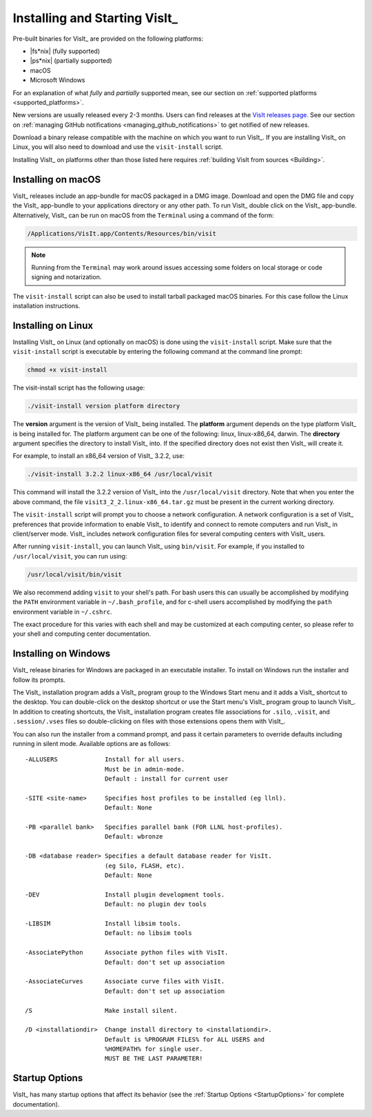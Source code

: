 .. _Installing and Starting VisIt:

Installing and Starting VisIt_
------------------------------

Pre-built binaries for VisIt_ are provided on the following platforms:

* |fs*nix| (fully supported)
* |ps*nix| (partially supported)
* macOS
* Microsoft Windows

For an explanation of what *fully* and *partially* supported mean, see our section on :ref:`supported platforms <supported_platforms>`.

New versions are usually released every 2-3 months.
Users can find releases at the `VisIt releases page <https://visit-dav.github.io/visit-website/releases-as-tables/>`_. 
See our section on :ref:`managing GitHub notifications <managing_github_notifications>` to get notified of new releases.

Download a binary release compatible with the machine on which you want to run VisIt_.
If you are installing VisIt_ on Linux, you will also need to download and use the ``visit-install`` script.

Installing VisIt_ on platforms other than those listed here requires :ref:`building VisIt from sources <Building>`.

.. _MacOSX Installation Instructions:

Installing on macOS
~~~~~~~~~~~~~~~~~~~

VisIt_ releases include an app-bundle for macOS packaged in a DMG image.
Download and open the DMG file and copy the VisIt_ app-bundle to your applications directory or any other path.
To run VisIt_ double click on the VisIt_ app-bundle.
Alternatively, VisIt_ can be run on macOS from the ``Terminal`` using a command of the form:

.. code:: bash

  /Applications/VisIt.app/Contents/Resources/bin/visit

.. note::

   Running from the ``Terminal`` may work around issues accessing some folders on local storage or code signing and notarization.

The ``visit-install`` script can also be used to install tarball packaged macOS binaries.
For this case follow the Linux installation instructions. 

.. _Linux Installation Instructions:

Installing on Linux
~~~~~~~~~~~~~~~~~~~

Installing VisIt_ on Linux (and optionally on macOS) is done using the ``visit-install`` script.
Make sure that the ``visit-install`` script is executable by entering the following command at the command line prompt:

.. code:: bash

  chmod +x visit-install

The visit-install script has the following usage:

.. code:: bash

  ./visit-install version platform directory

The **version** argument is the version of VisIt_ being installed.
The **platform** argument depends on the type platform VisIt_ is being installed for.
The platform argument can be one of the following: linux, linux-x86_64, darwin.
The **directory** argument specifies the directory to install VisIt_ into.
If the specified directory does not exist then VisIt_ will create it.

For example, to install an x86_64 version of VisIt_ 3.2.2, use:

.. code:: bash
  
  ./visit-install 3.2.2 linux-x86_64 /usr/local/visit
  

This command will install the 3.2.2 version of VisIt_ into the ``/usr/local/visit`` directory.
Note that when you enter the above command, the file ``visit3_2_2.linux-x86_64.tar.gz`` must be present in the current working directory.

The ``visit-install`` script will prompt you to choose a network configuration.
A network configuration is a set of VisIt_ preferences that provide information to enable VisIt_ to identify and connect to remote computers and run VisIt_ in client/server mode.
VisIt_ includes network configuration files for several computing centers with VisIt_ users.

After running ``visit-install``, you can launch VisIt_ using ``bin/visit``.
For example, if you installed to ``/usr/local/visit``, you can run using:

.. code:: bash
  
  /usr/local/visit/bin/visit

We also recommend adding ``visit`` to your shell's path.
For bash users this can usually be accomplished by modifying the ``PATH`` environment variable in ``~/.bash_profile``, and for c-shell users accomplished by modifying the ``path`` environment variable in ``~/.cshrc``.
 
The exact procedure for this varies with each shell and may be customized at each computing center, so please refer to your shell and computing center documentation. 
 
.. _Windows Installation Instructions:

Installing on Windows
~~~~~~~~~~~~~~~~~~~~~

VisIt_ release binaries for Windows are packaged in an executable installer.
To install on Windows run the installer and follow its prompts.

The VisIt_ installation program adds a VisIt_ program group to the Windows Start menu and it adds a VisIt_ shortcut to the desktop.
You can double-click on the desktop shortcut or use the Start menu's VisIt_ program group to launch VisIt_.
In addition to creating shortcuts, the VisIt_ installation program creates file associations for ``.silo``, ``.visit``, and ``.session/.vses`` files so double-clicking on files with those extensions opens them with VisIt_.

You can also run the installer from a command prompt, and pass it certain parameters to override defaults including running in silent mode.
Available options are as follows::


     -ALLUSERS             Install for all users.
                           Must be in admin-mode.
                           Default : install for current user
 
     -SITE <site-name>     Specifies host profiles to be installed (eg llnl).
                           Default: None
 
     -PB <parallel bank>   Specifies parallel bank (FOR LLNL host-profiles).
                           Default: wbronze
 
     -DB <database reader> Specifies a default database reader for VisIt.
                           (eg Silo, FLASH, etc).
                           Default: None
 
     -DEV                  Install plugin development tools.
                           Default: no plugin dev tools
 
     -LIBSIM               Install libsim tools.
                           Default: no libsim tools
 
     -AssociatePython      Associate python files with VisIt.
                           Default: don't set up association
 
     -AssociateCurves      Associate curve files with VisIt.
                           Default: don't set up association
 
     /S                    Make install silent.
 
     /D <installationdir>  Change install directory to <installationdir>.
                           Default is %PROGRAM FILES% for ALL USERS and
                           %HOMEPATH% for single user.
                           MUST BE THE LAST PARAMETER!

Startup Options
~~~~~~~~~~~~~~~

VisIt_ has many startup options that affect its behavior (see the :ref:`Startup Options <StartupOptions>` for complete documentation).
